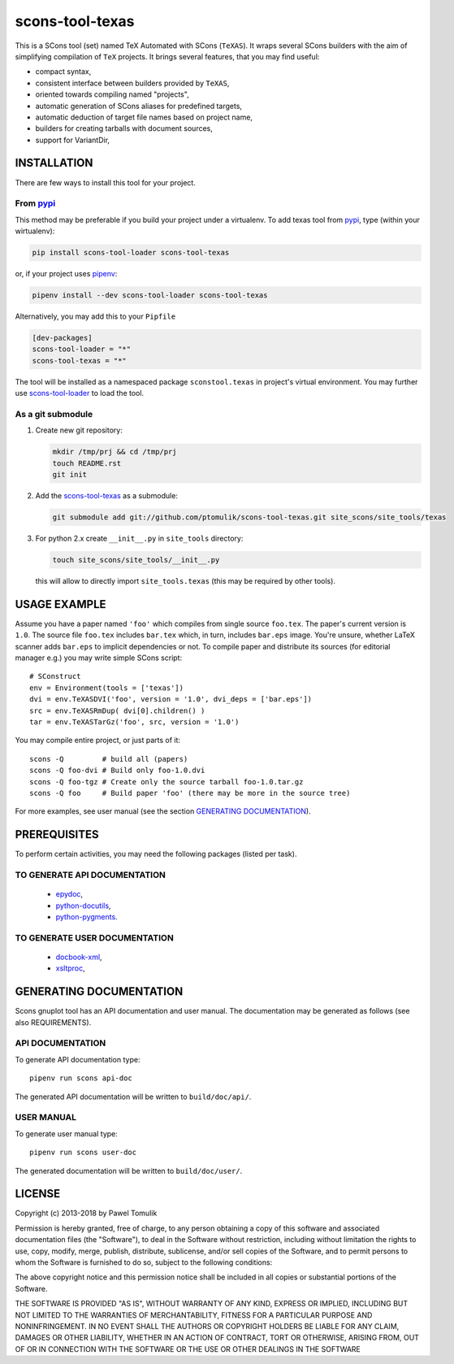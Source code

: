 scons-tool-texas
================

.. image:: https://badge.fury.io/py/scons-tool-texas.svg
    :target: https://badge.fury.io/py/scons-tool-texas
    :alt: PyPi package version

.. image:: https://travis-ci.org/ptomulik/scons-tool-texas.svg?branch=master
    :target: https://travis-ci.org/ptomulik/scons-tool-texas
    :alt: Travis CI build status

.. image:: https://ci.appveyor.com/api/projects/status/github/ptomulik/scons-tool-texas?svg=true
    :target: https://ci.appveyor.com/project/ptomulik/scons-tool-texas

This is a SCons tool (set) named TeX Automated with SCons (``TeXAS``). It
wraps several SCons builders with the aim of simplifying compilation of ``TeX``
projects. It brings several features, that you may find useful:

- compact syntax,
- consistent interface between builders provided by ``TeXAS``,
- oriented towards compiling named "projects",
- automatic generation of SCons aliases for predefined targets,
- automatic deduction of target file names based on project name,
- builders for creating tarballs with document sources,
- support for VariantDir,

INSTALLATION
------------

There are few ways to install this tool for your project.

From pypi_
^^^^^^^^^^

This method may be preferable if you build your project under a virtualenv. To
add texas tool from pypi_, type (within your wirtualenv):

.. code-block:: shell

   pip install scons-tool-loader scons-tool-texas

or, if your project uses pipenv_:

.. code-block:: shell

   pipenv install --dev scons-tool-loader scons-tool-texas

Alternatively, you may add this to your ``Pipfile``

.. code-block::

   [dev-packages]
   scons-tool-loader = "*"
   scons-tool-texas = "*"


The tool will be installed as a namespaced package ``sconstool.texas``
in project's virtual environment. You may further use scons-tool-loader_
to load the tool.

As a git submodule
^^^^^^^^^^^^^^^^^^

#. Create new git repository:

   .. code-block:: shell

      mkdir /tmp/prj && cd /tmp/prj
      touch README.rst
      git init

#. Add the `scons-tool-texas`_ as a submodule:

   .. code-block:: shell

      git submodule add git://github.com/ptomulik/scons-tool-texas.git site_scons/site_tools/texas

#. For python 2.x create ``__init__.py`` in ``site_tools`` directory:

   .. code-block:: shell

      touch site_scons/site_tools/__init__.py

   this will allow to directly import ``site_tools.texas`` (this may be required by other tools).

USAGE EXAMPLE
-------------

Assume you have a paper named ``'foo'`` which compiles from single source
``foo.tex``. The paper's current version is ``1.0``. The source file
``foo.tex`` includes ``bar.tex`` which, in turn, includes ``bar.eps`` image.
You're unsure, whether LaTeX scanner adds ``bar.eps`` to implicit dependencies
or not. To compile paper and distribute its sources (for editorial manager
e.g.) you may write simple SCons script::

    # SConstruct
    env = Environment(tools = ['texas'])
    dvi = env.TeXASDVI('foo', version = '1.0', dvi_deps = ['bar.eps'])
    src = env.TeXASRmDup( dvi[0].children() )
    tar = env.TeXASTarGz('foo', src, version = '1.0')

You may compile entire project, or just parts of it::

    scons -Q         # build all (papers)
    scons -Q foo-dvi # Build only foo-1.0.dvi
    scons -Q foo-tgz # Create only the source tarball foo-1.0.tar.gz
    scons -Q foo     # Build paper 'foo' (there may be more in the source tree)

For more examples, see user manual (see the section `GENERATING DOCUMENTATION`_).

PREREQUISITES
-------------

To perform certain activities, you may need the following packages (listed per
task).

TO GENERATE API DOCUMENTATION
^^^^^^^^^^^^^^^^^^^^^^^^^^^^^

  - epydoc_,
  - python-docutils_,
  - python-pygments_.

TO GENERATE USER DOCUMENTATION
^^^^^^^^^^^^^^^^^^^^^^^^^^^^^^

  - docbook-xml_,
  - xsltproc_,

GENERATING DOCUMENTATION
------------------------

Scons gnuplot tool has an API documentation and user manual. The documentation
may be generated as follows (see also REQUIREMENTS).

API DOCUMENTATION
^^^^^^^^^^^^^^^^^

To generate API documentation type::

    pipenv run scons api-doc

The generated API documentation will be written to ``build/doc/api/``.

USER MANUAL
^^^^^^^^^^^

To generate user manual type::

    pipenv run scons user-doc

The generated documentation will be written to ``build/doc/user/``.

LICENSE
-------
Copyright (c) 2013-2018 by Pawel Tomulik

Permission is hereby granted, free of charge, to any person obtaining a copy
of this software and associated documentation files (the "Software"), to deal
in the Software without restriction, including without limitation the rights
to use, copy, modify, merge, publish, distribute, sublicense, and/or sell
copies of the Software, and to permit persons to whom the Software is
furnished to do so, subject to the following conditions:

The above copyright notice and this permission notice shall be included in all
copies or substantial portions of the Software.

THE SOFTWARE IS PROVIDED "AS IS", WITHOUT WARRANTY OF ANY KIND, EXPRESS OR
IMPLIED, INCLUDING BUT NOT LIMITED TO THE WARRANTIES OF MERCHANTABILITY,
FITNESS FOR A PARTICULAR PURPOSE AND NONINFRINGEMENT. IN NO EVENT SHALL THE
AUTHORS OR COPYRIGHT HOLDERS BE LIABLE FOR ANY CLAIM, DAMAGES OR OTHER
LIABILITY, WHETHER IN AN ACTION OF CONTRACT, TORT OR OTHERWISE, ARISING FROM,
OUT OF OR IN CONNECTION WITH THE SOFTWARE OR THE USE OR OTHER DEALINGS IN THE
SOFTWARE

.. _scons: http://scons.org
.. _`SCons test framework`: https://bitbucket.org/dirkbaechle/scons_test_framework
.. _mercurial: http://mercurial.selenic.com/
.. _epydoc: http://epydoc.sourceforge.net/
.. _python-docutils: http://pypi.python.org/pypi/docutils
.. _python-pygments: http://pygments.org/
.. _docbook-xml: http://www.oasis-open.org/docbook/xml/
.. _xsltproc: http://xmlsoft.org/libxslt/
.. _SCons docbook tool: https://bitbucket.org/dirkbaechle/scons_docbook/
.. _git: http://git-scm.com/
.. _SCons dvipdfm tool: https://github.com/ptomulik/scons-tool-dvipdfm
.. _SCons kpsewhich tool: https://github.com/ptomulik/scons-tool-kpsewhich
.. _scons-tool-loader: https://github.com/ptomulik/scons-tool-loader
.. _pipenv: https://pipenv.readthedocs.io/
.. _pypi: https://pypi.org/

